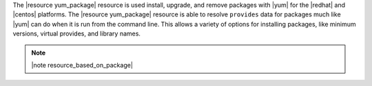 .. The contents of this file are included in multiple topics.
.. This file should not be changed in a way that hinders its ability to appear in multiple documentation sets.

The |resource yum_package| resource is used install, upgrade, and remove packages with |yum| for the |redhat| and |centos| platforms. The |resource yum_package| resource is able to resolve ``provides`` data for packages much like |yum| can do when it is run from the command line. This allows a variety of options for installing packages, like minimum versions, virtual provides, and library names.

.. note:: |note resource_based_on_package|